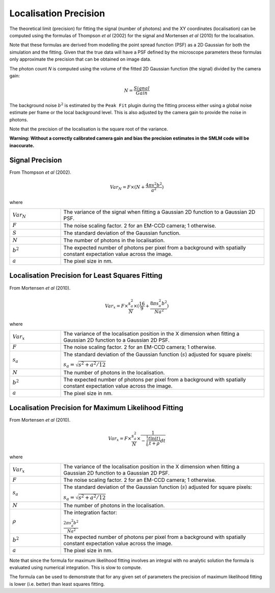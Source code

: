 .. index:: localisation precision

Localisation Precision
======================

The theoretical limit (precision) for fitting the signal (number of photons) and the XY coordinates (localisation) can be computed using the formulas of Thompson *et al* (2002) for the signal and Mortensen *et al* (2010) for the localisation.

Note that these formulas are derived from modelling the point spread function (PSF) as a 2D Gaussian for both the simulation and the fitting. Given that the true data will have a PSF defined by the microscope parameters these formulas only approximate the precision that can be obtained on image data.

The photon count *N* is computed using the volume of the fitted 2D Gaussian function (the signal) divided by the camera gain:

.. math::

    N=\frac{\mathit{Signal}}{\mathit{Gain}}

The background noise :math:`b^2` is estimated by the ``Peak Fit`` plugin during the fitting process either using a global noise estimate per frame or the local background level. This is also adjusted by the camera gain to provide the noise in photons.

Note that the precision of the localisation is the square root of the variance.

**Warning: Without a correctly calibrated camera gain and bias the precision estimates in the SMLM code will be inaccurate.**


.. index:: signal precision

Signal Precision
----------------

From Thompson *et al* (2002).

.. math::

    \mathit{Var}_{N}=F\times (N+\frac{4\pi s^{2}b^{2}}{a^{2}})

where

.. list-table::
    :widths: 20 80

    * - :math:`{Var}_{N}`
      - The variance of the signal when fitting a Gaussian 2D function to a Gaussian 2D PSF.

    * - :math:`F`
      - The noise scaling factor. 2 for an EM-CCD camera; 1 otherwise.

    * - :math:`S`
      - The standard deviation of the Gaussian function.

    * - :math:`N`
      - The number of photons in the localisation.

    * - :math:`b^2`
      - The expected number of photons per pixel from a background with spatially constant expectation value across the image.

    * - :math:`a`
      - The pixel size in nm.


.. index:: localisation precision for least squares fitting

Localisation Precision for Least Squares Fitting
------------------------------------------------

From Mortensen *et al* (2010).

.. math::

    \mathit{Var}_{x}=F\times {\frac{s_{a}^{2}}{N}}\times
    (\frac{16}{9}+\frac{8\pi s_{a}^{2}b^{2}}{\mathit{Na}^{2}})

where

.. list-table::
    :widths: 20 80

    * - :math:`{Var}_{x}`
      - The variance of the localisation position in the X dimension when fitting a Gaussian 2D function to a Gaussian 2D PSF.

    * - :math:`F`
      - The noise scaling factor. 2 for an EM-CCD camera; 1 otherwise.

    * - :math:`s_a`
      - The standard deviation of the Gaussian function (:math:`s`) adjusted for square pixels:

        :math:`s_{a}=\sqrt{s^{2}+a^{2}/12}`

    * - :math:`N`
      - The number of photons in the localisation.

    * - :math:`b^2`
      - The expected number of photons per pixel from a background with spatially constant expectation value across the image.

    * - :math:`a`
      - The pixel size in nm.

.. index:: localisation precision for maximum likelihood fitting

Localisation Precision for Maximum Likelihood Fitting
-----------------------------------------------------

From Mortensen *et al* (2010).

.. math::

    \mathit{Var}_{x}=F\times {\frac{s_{a}^{2}}{N}}\times {\frac{1}{-\int_{0}^{1}{\frac{t\ln (t)}{t+\rho }}\mathit{dt}}}

where

.. list-table::
    :widths: 20 80

    * - :math:`{Var}_{x}`
      - The variance of the localisation position in the X dimension when fitting a Gaussian 2D function to a Gaussian 2D PSF.

    * - :math:`F`
      - The noise scaling factor. 2 for an EM-CCD camera; 1 otherwise.

    * - :math:`s_a`
      - The standard deviation of the Gaussian function (:math:`s`) adjusted for square pixels:

        :math:`s_{a}=\sqrt{s^{2}+a^{2}/12}`

    * - :math:`N`
      - The number of photons in the localisation.

    * - :math:`\rho`
      - The integration factor:

        :math:`\frac{2\pi s_{a}^{2}b^{2}}{\mathit{Na}^{2}}`

    * - :math:`b^2`
      - The expected number of photons per pixel from a background with spatially constant expectation value across the image.

    * - :math:`a`
      - The pixel size in nm.

Note that since the formula for maximum likelihood fitting involves an integral with no analytic solution the formula is evaluated using numerical integration. This is slow to compute.

The formula can be used to demonstrate that for any given set of parameters the precision of maximum likelihood fitting is lower (i.e. better) than least squares fitting.
